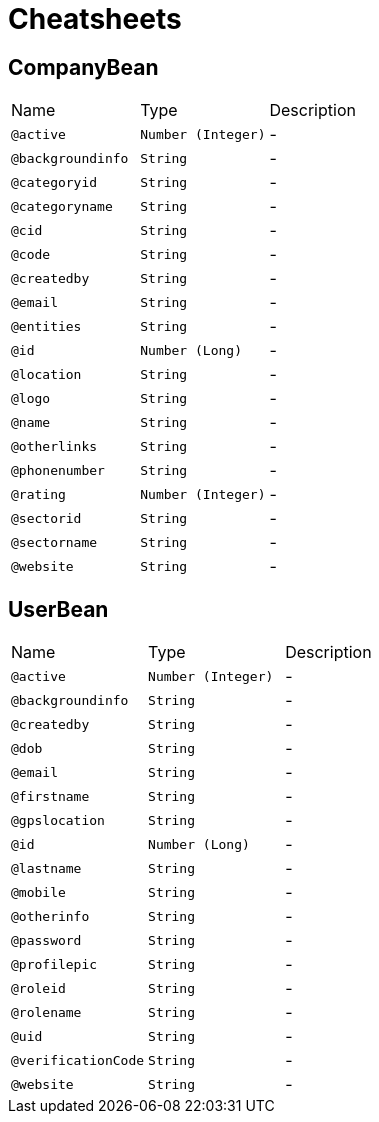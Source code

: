 = Cheatsheets

[[CompanyBean]]
== CompanyBean


[cols=">25%,25%,50%"]
[frame="topbot"]
|===
^|Name | Type ^| Description
|[[active]]`@active`|`Number (Integer)`|-
|[[backgroundinfo]]`@backgroundinfo`|`String`|-
|[[categoryid]]`@categoryid`|`String`|-
|[[categoryname]]`@categoryname`|`String`|-
|[[cid]]`@cid`|`String`|-
|[[code]]`@code`|`String`|-
|[[createdby]]`@createdby`|`String`|-
|[[email]]`@email`|`String`|-
|[[entities]]`@entities`|`String`|-
|[[id]]`@id`|`Number (Long)`|-
|[[location]]`@location`|`String`|-
|[[logo]]`@logo`|`String`|-
|[[name]]`@name`|`String`|-
|[[otherlinks]]`@otherlinks`|`String`|-
|[[phonenumber]]`@phonenumber`|`String`|-
|[[rating]]`@rating`|`Number (Integer)`|-
|[[sectorid]]`@sectorid`|`String`|-
|[[sectorname]]`@sectorname`|`String`|-
|[[website]]`@website`|`String`|-
|===

[[UserBean]]
== UserBean


[cols=">25%,25%,50%"]
[frame="topbot"]
|===
^|Name | Type ^| Description
|[[active]]`@active`|`Number (Integer)`|-
|[[backgroundinfo]]`@backgroundinfo`|`String`|-
|[[createdby]]`@createdby`|`String`|-
|[[dob]]`@dob`|`String`|-
|[[email]]`@email`|`String`|-
|[[firstname]]`@firstname`|`String`|-
|[[gpslocation]]`@gpslocation`|`String`|-
|[[id]]`@id`|`Number (Long)`|-
|[[lastname]]`@lastname`|`String`|-
|[[mobile]]`@mobile`|`String`|-
|[[otherinfo]]`@otherinfo`|`String`|-
|[[password]]`@password`|`String`|-
|[[profilepic]]`@profilepic`|`String`|-
|[[roleid]]`@roleid`|`String`|-
|[[rolename]]`@rolename`|`String`|-
|[[uid]]`@uid`|`String`|-
|[[verificationCode]]`@verificationCode`|`String`|-
|[[website]]`@website`|`String`|-
|===


